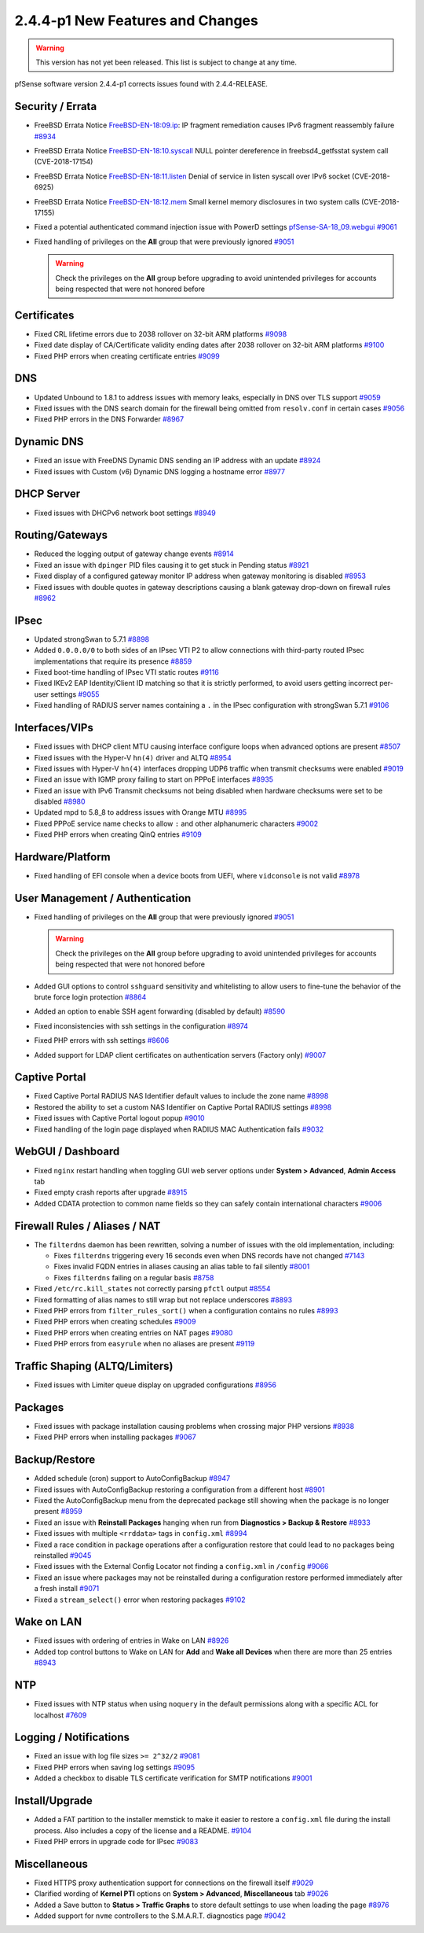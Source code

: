 2.4.4-p1 New Features and Changes
=================================

.. warning:: This version has not yet been released. This list is subject to
   change at any time.

pfSense software version 2.4.4-p1 corrects issues found with 2.4.4-RELEASE.

Security / Errata
-----------------

* FreeBSD Errata Notice `FreeBSD-EN-18:09.ip <https://www.freebsd.org/security/advisories/FreeBSD-EN-18:09.ip.asc>`__:
  IP fragment remediation causes IPv6 fragment reassembly failure `#8934 <https://redmine.pfsense.org/issues/8934>`__
* FreeBSD Errata Notice `FreeBSD-EN-18:10.syscall <https://www.freebsd.org/security/advisories/FreeBSD-EN-18:10.syscall.asc>`__
  NULL pointer dereference in freebsd4_getfsstat system call (CVE-2018-17154)
* FreeBSD Errata Notice `FreeBSD-EN-18:11.listen <https://www.freebsd.org/security/advisories/FreeBSD-EN-18:11.listen.asc>`__
  Denial of service in listen syscall over IPv6 socket (CVE-2018-6925)
* FreeBSD Errata Notice `FreeBSD-EN-18:12.mem <https://www.freebsd.org/security/advisories/FreeBSD-EN-18:12.mem.asc>`__
  Small kernel memory disclosures in two system calls (CVE-2018-17155)
* Fixed a potential authenticated command injection issue with PowerD settings `pfSense-SA-18_09.webgui <https://www.pfsense.org/security/advisories/pfSense-SA-18_09.webgui.asc>`__ `#9061 <https://redmine.pfsense.org/issues/9061>`__
* Fixed handling of privileges on the **All** group that were previously ignored `#9051 <https://redmine.pfsense.org/issues/9051>`__

  .. warning:: Check the privileges on the **All** group before upgrading to avoid unintended privileges for accounts being respected that were not honored before

Certificates
------------

* Fixed CRL lifetime errors due to 2038 rollover on 32-bit ARM platforms `#9098 <https://redmine.pfsense.org/issues/9098>`__
* Fixed date display of CA/Certificate validity ending dates after 2038 rollover on 32-bit ARM platforms `#9100 <https://redmine.pfsense.org/issues/9100>`__
* Fixed PHP errors when creating certificate entries `#9099 <https://redmine.pfsense.org/issues/9099>`__

DNS
---

* Updated Unbound to 1.8.1 to address issues with memory leaks, especially in DNS over TLS support `#9059 <https://redmine.pfsense.org/issues/9059>`__
* Fixed issues with the DNS search domain for the firewall being omitted from ``resolv.conf`` in certain cases `#9056 <https://redmine.pfsense.org/issues/9056>`__
* Fixed PHP errors in the DNS Forwarder `#8967 <https://redmine.pfsense.org/issues/8967>`__

Dynamic DNS
-----------

* Fixed an issue with FreeDNS Dynamic DNS sending an IP address with an update `#8924 <https://redmine.pfsense.org/issues/8924>`__
* Fixed issues with Custom (v6) Dynamic DNS logging a hostname error `#8977 <https://redmine.pfsense.org/issues/8977>`__

DHCP Server
-----------

* Fixed issues with DHCPv6 network boot settings `#8949 <https://redmine.pfsense.org/issues/8949>`__

Routing/Gateways
----------------

* Reduced the logging output of gateway change events `#8914 <https://redmine.pfsense.org/issues/8914>`__
* Fixed an issue with ``dpinger`` PID files causing it to get stuck in Pending status `#8921 <https://redmine.pfsense.org/issues/8921>`__
* Fixed display of a configured gateway monitor IP address when gateway monitoring is disabled `#8953 <https://redmine.pfsense.org/issues/8953>`__
* Fixed issues with double quotes in gateway descriptions causing a blank gateway drop-down on firewall rules `#8962 <https://redmine.pfsense.org/issues/8962>`__

IPsec
-----

* Updated strongSwan to 5.7.1 `#8898 <https://redmine.pfsense.org/issues/8898>`__
* Added ``0.0.0.0/0`` to both sides of an IPsec VTI P2 to allow connections with third-party routed IPsec implementations that require its presence `#8859 <https://redmine.pfsense.org/issues/8859>`__
* Fixed boot-time handling of IPsec VTI static routes `#9116 <https://redmine.pfsense.org/issues/9116>`__
* Fixed IKEv2 EAP Identity/Client ID matching so that it is strictly performed, to avoid users getting incorrect per-user settings `#9055 <https://redmine.pfsense.org/issues/9055>`__
* Fixed handling of RADIUS server names containing a ``.`` in the IPsec configuration with strongSwan 5.7.1 `#9106 <https://redmine.pfsense.org/issues/9106>`__

Interfaces/VIPs
---------------

* Fixed issues with DHCP client MTU causing interface configure loops when advanced options are present `#8507 <https://redmine.pfsense.org/issues/8507>`__
* Fixed issues with the Hyper-V ``hn(4)`` driver and ALTQ `#8954 <https://redmine.pfsense.org/issues/8954>`__
* Fixed issues with Hyper-V ``hn(4)`` interfaces dropping UDP6 traffic when transmit checksums were enabled `#9019 <https://redmine.pfsense.org/issues/9019>`__
* Fixed an issue with IGMP proxy failing to start on PPPoE interfaces `#8935 <https://redmine.pfsense.org/issues/8935>`__
* Fixed an issue with IPv6 Transmit checksums not being disabled when hardware checksums were set to be disabled `#8980 <https://redmine.pfsense.org/issues/8980>`__
* Updated mpd to 5.8_8 to address issues with Orange MTU `#8995 <https://redmine.pfsense.org/issues/8995>`__
* Fixed PPPoE service name checks to allow ``:`` and other alphanumeric characters `#9002 <https://redmine.pfsense.org/issues/9002>`__
* Fixed PHP errors when creating QinQ entries `#9109 <https://redmine.pfsense.org/issues/9109>`__

Hardware/Platform
-----------------

* Fixed handling of EFI console when a device boots from UEFI, where ``vidconsole`` is not valid `#8978 <https://redmine.pfsense.org/issues/8978>`__

User Management / Authentication
--------------------------------

* Fixed handling of privileges on the **All** group that were previously ignored `#9051 <https://redmine.pfsense.org/issues/9051>`__

  .. warning:: Check the privileges on the **All** group before upgrading to avoid unintended privileges for accounts being respected that were not honored before

* Added GUI options to control ``sshguard`` sensitivity and whitelisting to allow users to fine-tune the behavior of the brute force login protection `#8864 <https://redmine.pfsense.org/issues/8864>`__
* Added an option to enable SSH agent forwarding (disabled by default) `#8590 <https://redmine.pfsense.org/issues/8590>`__
* Fixed inconsistencies with ssh settings in the configuration `#8974 <https://redmine.pfsense.org/issues/8974>`__
* Fixed PHP errors with ssh settings `#8606 <https://redmine.pfsense.org/issues/8606>`__
* Added support for LDAP client certificates on authentication servers (Factory only) `#9007 <https://redmine.pfsense.org/issues/9007>`__

Captive Portal
--------------

* Fixed Captive Portal RADIUS NAS Identifier default values to include the zone name `#8998 <https://redmine.pfsense.org/issues/8998>`__
* Restored the ability to set a custom NAS Identifier on Captive Portal RADIUS settings `#8998 <https://redmine.pfsense.org/issues/8998>`__
* Fixed issues with Captive Portal logout popup `#9010 <https://redmine.pfsense.org/issues/9010>`__
* Fixed handling of the login page displayed when RADIUS MAC Authentication fails `#9032 <https://redmine.pfsense.org/issues/9032>`__

WebGUI / Dashboard
------------------

* Fixed ``nginx`` restart handling when toggling GUI web server options under **System > Advanced**, **Admin Access** tab
* Fixed empty crash reports after upgrade `#8915 <https://redmine.pfsense.org/issues/8915>`__
* Added CDATA protection to common name fields so they can safely contain international characters `#9006 <https://redmine.pfsense.org/issues/9006>`__

Firewall Rules / Aliases / NAT
------------------------------

* The ``filterdns`` daemon has been rewritten, solving a number of issues with the old implementation, including:

  * Fixes ``filterdns`` triggering every 16 seconds even when DNS records have not changed `#7143 <https://redmine.pfsense.org/issues/7143>`__
  * Fixes invalid FQDN entries in aliases causing an alias table to fail silently `#8001 <https://redmine.pfsense.org/issues/8001>`__
  * Fixes ``filterdns`` failing on a regular basis `#8758 <https://redmine.pfsense.org/issues/8758>`__

* Fixed ``/etc/rc.kill_states`` not correctly parsing ``pfctl`` output `#8554 <https://redmine.pfsense.org/issues/8554>`__
* Fixed formatting of alias names to still wrap but not replace underscores `#8893 <https://redmine.pfsense.org/issues/8893>`__
* Fixed PHP errors from ``filter_rules_sort()`` when a configuration contains no rules `#8993 <https://redmine.pfsense.org/issues/8993>`__
* Fixed PHP errors when creating schedules `#9009 <https://redmine.pfsense.org/issues/9009>`__
* Fixed PHP errors when creating entries on NAT pages `#9080 <https://redmine.pfsense.org/issues/9080>`__
* Fixed PHP errors from ``easyrule`` when no aliases are present `#9119 <https://redmine.pfsense.org/issues/9119>`__

Traffic Shaping (ALTQ/Limiters)
-------------------------------

* Fixed issues with Limiter queue display on upgraded configurations `#8956 <https://redmine.pfsense.org/issues/8956>`__

Packages
--------

* Fixed issues with package installation causing problems when crossing major PHP versions `#8938 <https://redmine.pfsense.org/issues/8938>`__
* Fixed PHP errors when installing packages `#9067 <https://redmine.pfsense.org/issues/9067>`__

Backup/Restore
--------------

* Added schedule (cron) support to AutoConfigBackup `#8947 <https://redmine.pfsense.org/issues/8947>`__
* Fixed issues with AutoConfigBackup restoring a configuration from a different host `#8901 <https://redmine.pfsense.org/issues/8901>`__
* Fixed the AutoConfigBackup menu from the deprecated package still showing when the package is no longer present `#8959 <https://redmine.pfsense.org/issues/8959>`__
* Fixed an issue with **Reinstall Packages** hanging when run from **Diagnostics > Backup & Restore** `#8933 <https://redmine.pfsense.org/issues/8933>`__
* Fixed issues with multiple ``<rrddata>`` tags in ``config.xml`` `#8994 <https://redmine.pfsense.org/issues/8994>`__
* Fixed a race condition in package operations after a configuration restore that could lead to no packages being reinstalled `#9045 <https://redmine.pfsense.org/issues/9045>`__
* Fixed issues with the External Config Locator not finding a ``config.xml`` in ``/config`` `#9066 <https://redmine.pfsense.org/issues/9066>`__
* Fixed an issue where packages may not be reinstalled during a configuration restore performed immediately after a fresh install `#9071 <https://redmine.pfsense.org/issues/9071>`__
* Fixed a ``stream_select()`` error when restoring packages `#9102 <https://redmine.pfsense.org/issues/9102>`__

Wake on LAN
-----------

* Fixed issues with ordering of entries in Wake on LAN `#8926 <https://redmine.pfsense.org/issues/8926>`__
* Added top control buttons to Wake on LAN for **Add** and **Wake all Devices** when there are more than 25 entries `#8943 <https://redmine.pfsense.org/issues/8943>`__

NTP
---

* Fixed issues with NTP status when using ``noquery`` in the default permissions along with a specific ACL for localhost `#7609 <https://redmine.pfsense.org/issues/7609>`__

Logging / Notifications
-----------------------

* Fixed an issue with log file sizes ``>= 2^32/2`` `#9081 <https://redmine.pfsense.org/issues/9081>`__
* Fixed PHP errors when saving log settings `#9095 <https://redmine.pfsense.org/issues/9095>`__
* Added a checkbox to disable TLS certificate verification for SMTP notifications `#9001 <https://redmine.pfsense.org/issues/9001>`__

Install/Upgrade
---------------

* Added a FAT partition to the installer memstick to make it easier to restore a ``config.xml`` file during the install process. Also includes a copy of the license and a README. `#9104 <https://redmine.pfsense.org/issues/9104>`__
* Fixed PHP errors in upgrade code for IPsec `#9083 <https://redmine.pfsense.org/issues/9083>`__

Miscellaneous
-------------

* Fixed HTTPS proxy authentication support for connections on the firewall itself `#9029 <https://redmine.pfsense.org/issues/9029>`__
* Clarified wording of **Kernel PTI** options on **System > Advanced**, **Miscellaneous** tab `#9026 <https://redmine.pfsense.org/issues/9026>`__
* Added a Save button to **Status > Traffic Graphs** to store default settings to use when loading the page `#8976 <https://redmine.pfsense.org/issues/8976>`__
* Added support for ``nvme`` controllers to the S.M.A.R.T. diagnostics page `#9042 <https://redmine.pfsense.org/issues/9042>`__
